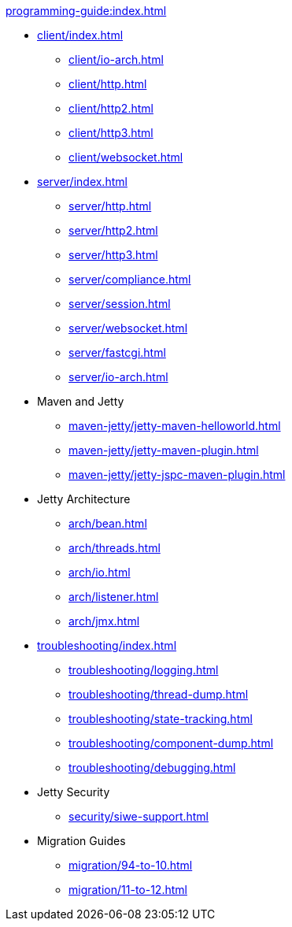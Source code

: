 //
// ========================================================================
// Copyright (c) 1995 Mort Bay Consulting Pty Ltd and others.
//
// This program and the accompanying materials are made available under the
// terms of the Eclipse Public License v. 2.0 which is available at
// https://www.eclipse.org/legal/epl-2.0, or the Apache License, Version 2.0
// which is available at https://www.apache.org/licenses/LICENSE-2.0.
//
// SPDX-License-Identifier: EPL-2.0 OR Apache-2.0
// ========================================================================
//

.xref:programming-guide:index.adoc[]
* xref:client/index.adoc[]
** xref:client/io-arch.adoc[]
** xref:client/http.adoc[]
** xref:client/http2.adoc[]
** xref:client/http3.adoc[]
** xref:client/websocket.adoc[]
* xref:server/index.adoc[]
** xref:server/http.adoc[]
** xref:server/http2.adoc[]
** xref:server/http3.adoc[]
** xref:server/compliance.adoc[]
** xref:server/session.adoc[]
** xref:server/websocket.adoc[]
** xref:server/fastcgi.adoc[]
** xref:server/io-arch.adoc[]
* Maven and Jetty
** xref:maven-jetty/jetty-maven-helloworld.adoc[]
** xref:maven-jetty/jetty-maven-plugin.adoc[]
** xref:maven-jetty/jetty-jspc-maven-plugin.adoc[]
* Jetty Architecture
** xref:arch/bean.adoc[]
** xref:arch/threads.adoc[]
** xref:arch/io.adoc[]
** xref:arch/listener.adoc[]
** xref:arch/jmx.adoc[]
* xref:troubleshooting/index.adoc[]
** xref:troubleshooting/logging.adoc[]
** xref:troubleshooting/thread-dump.adoc[]
** xref:troubleshooting/state-tracking.adoc[]
** xref:troubleshooting/component-dump.adoc[]
** xref:troubleshooting/debugging.adoc[]
* Jetty Security
** xref:security/siwe-support.adoc[]
* Migration Guides
** xref:migration/94-to-10.adoc[]
** xref:migration/11-to-12.adoc[]
